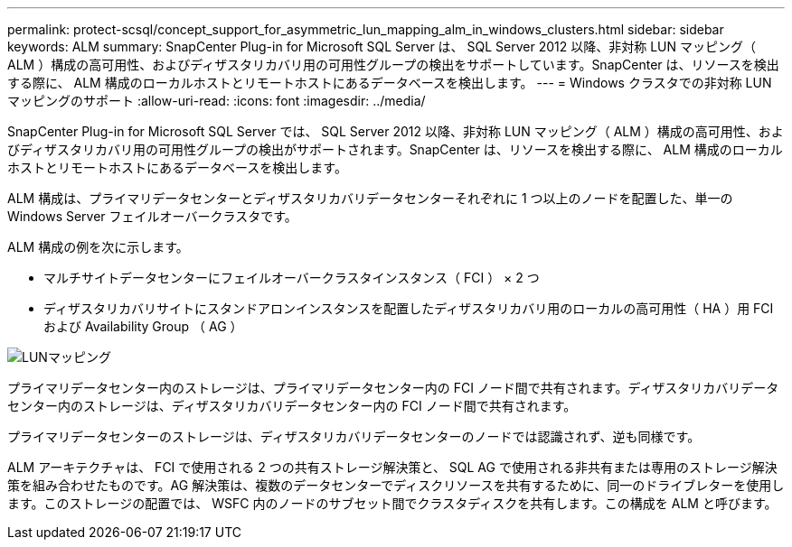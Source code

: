 ---
permalink: protect-scsql/concept_support_for_asymmetric_lun_mapping_alm_in_windows_clusters.html 
sidebar: sidebar 
keywords: ALM 
summary: SnapCenter Plug-in for Microsoft SQL Server は、 SQL Server 2012 以降、非対称 LUN マッピング（ ALM ）構成の高可用性、およびディザスタリカバリ用の可用性グループの検出をサポートしています。SnapCenter は、リソースを検出する際に、 ALM 構成のローカルホストとリモートホストにあるデータベースを検出します。 
---
= Windows クラスタでの非対称 LUN マッピングのサポート
:allow-uri-read: 
:icons: font
:imagesdir: ../media/


[role="lead"]
SnapCenter Plug-in for Microsoft SQL Server では、 SQL Server 2012 以降、非対称 LUN マッピング（ ALM ）構成の高可用性、およびディザスタリカバリ用の可用性グループの検出がサポートされます。SnapCenter は、リソースを検出する際に、 ALM 構成のローカルホストとリモートホストにあるデータベースを検出します。

ALM 構成は、プライマリデータセンターとディザスタリカバリデータセンターそれぞれに 1 つ以上のノードを配置した、単一の Windows Server フェイルオーバークラスタです。

ALM 構成の例を次に示します。

* マルチサイトデータセンターにフェイルオーバークラスタインスタンス（ FCI ） × 2 つ
* ディザスタリカバリサイトにスタンドアロンインスタンスを配置したディザスタリカバリ用のローカルの高可用性（ HA ）用 FCI および Availability Group （ AG ）


image::../media/asymmetric_lun_mapping_diagram.gif[LUNマッピング]

プライマリデータセンター内のストレージは、プライマリデータセンター内の FCI ノード間で共有されます。ディザスタリカバリデータセンター内のストレージは、ディザスタリカバリデータセンター内の FCI ノード間で共有されます。

プライマリデータセンターのストレージは、ディザスタリカバリデータセンターのノードでは認識されず、逆も同様です。

ALM アーキテクチャは、 FCI で使用される 2 つの共有ストレージ解決策と、 SQL AG で使用される非共有または専用のストレージ解決策を組み合わせたものです。AG 解決策は、複数のデータセンターでディスクリソースを共有するために、同一のドライブレターを使用します。このストレージの配置では、 WSFC 内のノードのサブセット間でクラスタディスクを共有します。この構成を ALM と呼びます。
